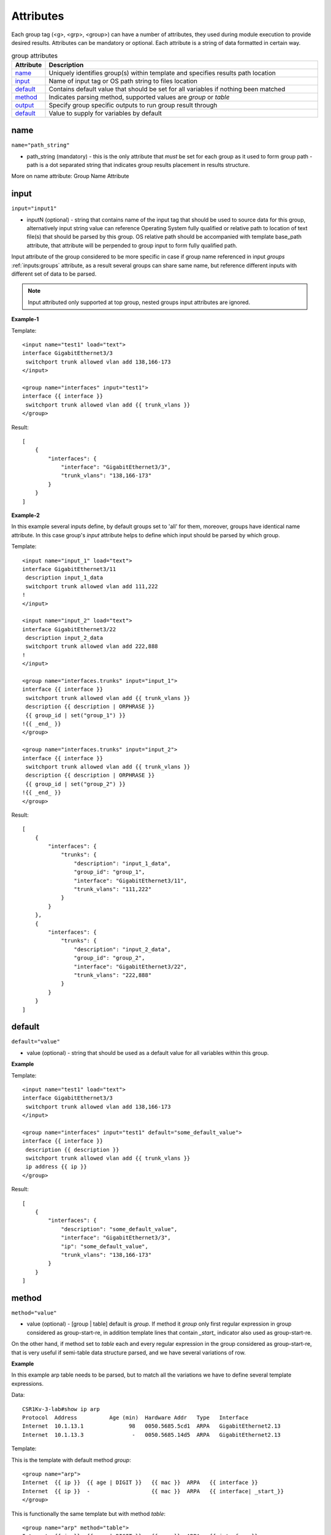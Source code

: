 Attributes
==========

Each group tag (<g>, <grp>, <group>) can have a number of attributes, they used during module execution to provide desired results. Attributes can be mandatory or optional. Each attribute is a string of data formatted in certain way.

.. list-table:: group attributes
   :widths: 10 90
   :header-rows: 1

   * - Attribute
     - Description
   * - `name`_   
     - Uniquely identifies group(s) within template and specifies results path location
   * - `input`_  
     - Name of input tag or OS path string to files location
   * - `default`_   
     - Contains default value that should be set for all variables if nothing been matched
   * - `method`_   
     - Indicates parsing method, supported values are *group* or *table*
   * - `output`_   
     - Specify group specific outputs to run group result through     
   * - `default`_   
     - Value to supply for variables by default    	 

name
------------------------------------------------------------------------------
``name="path_string"``

* path_string (mandatory) - this is the only attribute that *must* be set for each group as it used to form group path - path is a dot separated string that indicates group results placement in results structure.

More on name attribute: Group Name Attribute

input
------------------------------------------------------------------------------
``input="input1"``

* inputN (optional) - string that contains name of the input tag that should be used to source data for this group, alternatively input string value can reference Operating System fully qualified or relative path to location of text file(s) that should be parsed by this group. OS relative path should be accompanied with template base_path attribute, that attribute will be perpended to group input to form fully qualified path.

Input attribute of the group considered to be more specific in case if group name referenced in input *groups* :ref:`inputs:groups` attribute, as a result several groups can share same name, but reference different inputs with different set of data to be parsed.

.. note:: Input attributed only supported at top group, nested groups input attributes are ignored.

**Example-1**

Template::

    <input name="test1" load="text">
    interface GigabitEthernet3/3
     switchport trunk allowed vlan add 138,166-173 
    </input>
    
    <group name="interfaces" input="test1">
    interface {{ interface }}
     switchport trunk allowed vlan add {{ trunk_vlans }}
    </group>
    
Result::

    [
        {
            "interfaces": {
                "interface": "GigabitEthernet3/3",
                "trunk_vlans": "138,166-173"
            }
        }
    ]
	
**Example-2**

In this example several inputs define, by default groups set to 'all' for them, moreover, groups have identical name attribute. In this case group's *input* attribute helps to define which input should be parsed by which group.

Template::

    <input name="input_1" load="text">
    interface GigabitEthernet3/11
     description input_1_data
     switchport trunk allowed vlan add 111,222
    !
    </input>
    
    <input name="input_2" load="text">
    interface GigabitEthernet3/22
     description input_2_data
     switchport trunk allowed vlan add 222,888
    !
    </input>
    
    <group name="interfaces.trunks" input="input_1">
    interface {{ interface }}
     switchport trunk allowed vlan add {{ trunk_vlans }}
     description {{ description | ORPHRASE }}
     {{ group_id | set("group_1") }}
    !{{ _end_ }}
    </group>
    
    <group name="interfaces.trunks" input="input_2">
    interface {{ interface }}
     switchport trunk allowed vlan add {{ trunk_vlans }}
     description {{ description | ORPHRASE }}
     {{ group_id | set("group_2") }}
    !{{ _end_ }}
    </group>
	
Result::

    [
        {
            "interfaces": {
                "trunks": {
                    "description": "input_1_data",
                    "group_id": "group_1",
                    "interface": "GigabitEthernet3/11",
                    "trunk_vlans": "111,222"
                }
            }
        },
        {
            "interfaces": {
                "trunks": {
                    "description": "input_2_data",
                    "group_id": "group_2",
                    "interface": "GigabitEthernet3/22",
                    "trunk_vlans": "222,888"
                }
            }
        }
    ]

default
------------------------------------------------------------------------------
``default="value"``

* value (optional) - string that should be used as a default value for all variables within this group.

**Example**

Template::

    <input name="test1" load="text">
    interface GigabitEthernet3/3
     switchport trunk allowed vlan add 138,166-173 
    </input>
    
    <group name="interfaces" input="test1" default="some_default_value">
    interface {{ interface }}
     description {{ description }}
     switchport trunk allowed vlan add {{ trunk_vlans }}
     ip address {{ ip }}
    </group>

Result::

    [
        {
            "interfaces": {
                "description": "some_default_value",
                "interface": "GigabitEthernet3/3",
                "ip": "some_default_value",
                "trunk_vlans": "138,166-173"
            }
        }
    ]

method
------------------------------------------------------------------------------
``method="value"``

* value (optional) - [group | table] default is *group*. If method it *group* only first regular expression in group considered as group-start-re, in addition template lines that contain *_start_* indicator also used as group-start-re.

On the other hand, if method set to *table* each and every regular expression in the group considered as group-start-re, that is very useful if semi-table data structure parsed, and we have several variations of row.

**Example**

In this example arp table needs to be parsed, but to match all the variations we have to define several template expressions.

Data::

    CSR1Kv-3-lab#show ip arp
    Protocol  Address          Age (min)  Hardware Addr   Type   Interface
    Internet  10.1.13.1              98   0050.5685.5cd1  ARPA   GigabitEthernet2.13
    Internet  10.1.13.3               -   0050.5685.14d5  ARPA   GigabitEthernet2.13

Template:

This is the template with default method *group*::

    <group name="arp">
    Internet  {{ ip }}  {{ age | DIGIT }}   {{ mac }}  ARPA   {{ interface }}
    Internet  {{ ip }}  -                   {{ mac }}  ARPA   {{ interface| _start_}}
    </group>

This is functionally the same template but with method *table*::

    <group name="arp" method="table">
    Internet  {{ ip }}  {{ age | DIGIT }}   {{ mac }}  ARPA   {{ interface }}
    Internet  {{ ip }}  -                   {{ mac }}  ARPA   {{ interface }}
    </group>

Result::

    [
        {
            "arp": [
                {
                    "age": "98",
                    "interface": "GigabitEthernet2.13",
                    "ip": "10.1.13.1",
                    "mac": "0050.5685.5cd1"
                },
                {
                    "interface": "GigabitEthernet2.13",
                    "ip": "10.1.13.3",
                    "mac": "0050.5685.14d5"
                }
            ]
        }
    ]
    
    
output
------------------------------------------------------------------------------
``output="output1, output2, ... , outputN"``

* outputN - comma separated string of output tag names that should be used to run group results through. The sequence of outputs provided *are preserved* and run run in specified order, meaning that output2 will run only after output1.

.. note:: only top group supports output attribute, nested groups' output attributes are ignored.